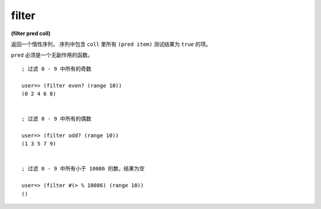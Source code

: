 filter
--------

**(filter pred coll)**

返回一个惰性序列，
序列中包含 ``coll`` 里所有 ``(pred item)`` 测试结果为 ``true`` 的项。

``pred`` 必须是一个无副作用的函数。

::

    ; 过滤 0 - 9 中所有的奇数

    user=> (filter even? (range 10))
    (0 2 4 6 8)


    ; 过滤 0 - 9 中所有的偶数

    user=> (filter odd? (range 10))
    (1 3 5 7 9)


    ; 过滤 0 - 9 中所有小于 10086 的数，结果为空

    user=> (filter #(> % 10086) (range 10))
    ()



